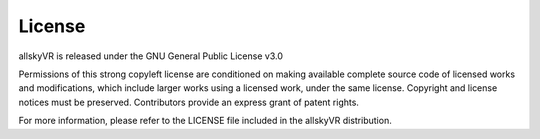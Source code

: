 License
=======

allskyVR is released under the GNU General Public License v3.0

Permissions of this strong copyleft license are conditioned on making available complete source code of licensed works and modifications, which include larger works using a licensed work, under the same license. Copyright and license notices must be preserved. Contributors provide an express grant of patent rights.

For more information, please refer to the LICENSE file included in the allskyVR distribution.
